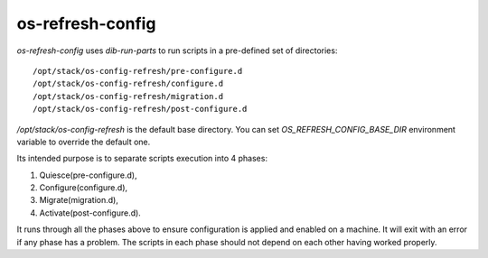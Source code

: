 =================
os-refresh-config
=================

`os-refresh-config` uses `dib-run-parts` to run scripts in a
pre-defined set of directories::

  /opt/stack/os-config-refresh/pre-configure.d
  /opt/stack/os-config-refresh/configure.d
  /opt/stack/os-config-refresh/migration.d
  /opt/stack/os-config-refresh/post-configure.d

`/opt/stack/os-config-refresh` is the default base directory. You can
set `OS_REFRESH_CONFIG_BASE_DIR` environment variable to override the
default one.

Its intended purpose is to separate scripts execution into 4 phases:

1. Quiesce(pre-configure.d),
2. Configure(configure.d),
3. Migrate(migration.d),
4. Activate(post-configure.d).

It runs through all the phases above to ensure configuration is
applied and enabled on a machine. It will exit with an error if any
phase has a problem. The scripts in each phase should not depend on
each other having worked properly.
